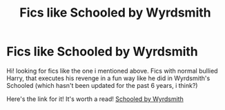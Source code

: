 #+TITLE: Fics like Schooled by Wyrdsmith

* Fics like Schooled by Wyrdsmith
:PROPERTIES:
:Author: mpredcross
:Score: 4
:DateUnix: 1585141446.0
:DateShort: 2020-Mar-25
:FlairText: Recommendation
:END:
Hi! looking for fics like the one i mentioned above. Fics with normal bullied Harry, that executes his revenge in a fun way like he did in Wyrdsmith's Schooled (which hasn't been updated for the past 6 years, i think?)

Here's the link for it! It's worth a read! [[https://m.fanfiction.net/s/7899682/1/Schooled][Schooled by Wyrdsmith]]

